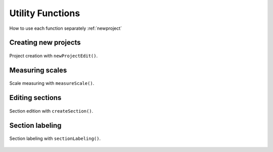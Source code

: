.. _utils:

=================
Utility Functions
=================

How to use each function separately :ref:`newproject` 


.. _newproject:

Creating new projects
=====================

.. figure:: ../_images/newProjectEdit.png
    :width: 400px
    :align: center
    :alt: New project edition.
    :figclass: align-center

    Project creation with ``newProjectEdit()``.


.. _measurescale:

Measuring scales
=================

.. figure:: ../_images/measureScale.png
    :width: 600px
    :align: center
    :alt: Scale measurement.
    :figclass: align-center

    Scale measuring with ``measureScale()``.


.. _editsection:

Editing sections
================

.. figure:: ../_images/createSection.png
    :width: 400px
    :align: center
    :alt: Section edition.
    :figclass: align-center

    Section edition with ``createSection()``.


.. _sectionlabeling:

Section labeling
================

.. figure:: ../_images/sectionLabeling.png
    :width: 600px
    :align: center
    :alt: Section labeling.
    :figclass: align-center

    Section labeling  with ``sectionLabeling()``.    